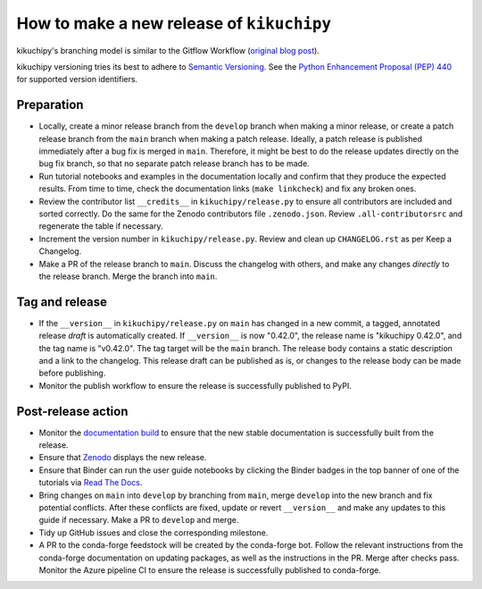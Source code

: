 How to make a new release of ``kikuchipy``
==========================================

kikuchipy's branching model is similar to the Gitflow Workflow (`original blog post
<https://nvie.com/posts/a-successful-git-branching-model/>`__).

kikuchipy versioning tries its best to adhere to `Semantic Versioning
<https://semver.org/spec/v2.0.0.html>`__.
See the `Python Enhancement Proposal (PEP) 440 <https://peps.python.org/pep-0440/>`__
for supported version identifiers.

Preparation
-----------
- Locally, create a minor release branch from the ``develop`` branch when making a minor
  release, or create a patch release branch from the ``main`` branch when making a patch
  release. Ideally, a patch release is published immediately after a bug fix is merged
  in ``main``. Therefore, it might be best to do the release updates directly on the bug
  fix branch, so that no separate patch release branch has to be made.

- Run tutorial notebooks and examples in the documentation locally and confirm that they
  produce the expected results.
  From time to time, check the documentation links (``make linkcheck``) and fix any
  broken ones.

- Review the contributor list ``__credits__`` in ``kikuchipy/release.py`` to ensure all
  contributors are included and sorted correctly.
  Do the same for the Zenodo contributors file ``.zenodo.json``.
  Review ``.all-contributorsrc`` and regenerate the table if necessary.

- Increment the version number in ``kikuchipy/release.py``.
  Review and clean up ``CHANGELOG.rst`` as per Keep a Changelog.

- Make a PR of the release branch to ``main``.
  Discuss the changelog with others, and make any changes *directly* to the release
  branch.
  Merge the branch into ``main``.

Tag and release
---------------
- If the ``__version__`` in ``kikuchipy/release.py`` on ``main`` has changed in a new
  commit, a tagged, annotated release *draft* is automatically created.
  If ``__version__`` is now "0.42.0", the release name is "kikuchipy 0.42.0", and the
  tag name is "v0.42.0".
  The tag target will be the ``main`` branch.
  The release body contains a static description and a link to the changelog.
  This release draft can be published as is, or changes to the release body can be made
  before publishing.

- Monitor the publish workflow to ensure the release is successfully published to PyPI.

Post-release action
-------------------
- Monitor the `documentation build <https://readthedocs.org/projects/kikuchipy/builds>`__
  to ensure that the new stable documentation is successfully built from the release.

- Ensure that `Zenodo <https://doi.org/10.5281/zenodo.3597646>`__ displays the new
  release.

- Ensure that Binder can run the user guide notebooks by clicking the Binder badges in
  the top banner of one of the tutorials via `Read The Docs
  <https://kikuchipy.org/en/stable>`__.

- Bring changes on ``main`` into ``develop`` by branching from ``main``, merge
  ``develop`` into the new branch and fix potential conflicts.
  After these conflicts are fixed, update or revert ``__version__`` and make any updates
  to this guide if necessary.
  Make a PR to ``develop`` and merge.

- Tidy up GitHub issues and close the corresponding milestone.

- A PR to the conda-forge feedstock will be created by the conda-forge bot.
  Follow the relevant instructions from the conda-forge documentation on updating
  packages, as well as the instructions in the PR.
  Merge after checks pass.
  Monitor the Azure pipeline CI to ensure the release is successfully published to
  conda-forge.

